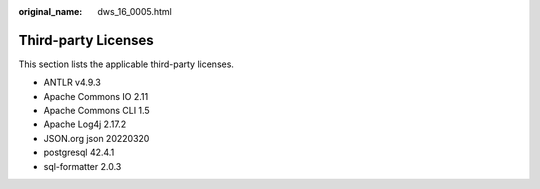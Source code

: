 :original_name: dws_16_0005.html

.. _dws_16_0005:

Third-party Licenses
====================

This section lists the applicable third-party licenses.

-  ANTLR v4.9.3
-  Apache Commons IO 2.11
-  Apache Commons CLI 1.5
-  Apache Log4j 2.17.2
-  JSON.org json 20220320
-  postgresql 42.4.1
-  sql-formatter 2.0.3
